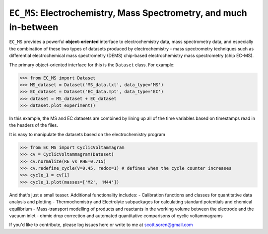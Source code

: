 ==============
``EC_MS``: Electrochemistry, Mass Spectrometry, and much in-between
==============

``EC_MS`` provides a powerful **object-oriented** interface to electrochemistry data, mass spectrometry data, and especially the combination of these two types of datasets produced by electrochemistry - mass spectrometry techniques such as differential electrochemical mass spectrometry (DEMS) chip-based electrochemistry mass spectrometry (chip EC-MS). 

The primary object-oriented interface for this is the ``Dataset`` class. For example:

.. -code-begin-
.. code-block:: pycon

   >>> from EC_MS import Dataset
   >>> MS_dataset = Dataset('MS_data.txt', data_type='MS')
   >>> EC_dataset = Dataset('EC_data.mpt', data_type='EC')
   >>> dataset = MS_dataset + EC_dataset
   >>> dataset.plot_experiment()

In this example, the MS and EC datasets are combined by lining up all of the time variables based on timestamps read in the headers of the files. 

It is easy to manipulate the datasets based on the electrochemistry program

.. -code-begin-
.. code-block:: pycon

   >>> from EC_MS import CyclicVoltammagram
   >>> cv = CyclicVoltammagram(Dataset)
   >>> cv.normalize(RE_vs_RHE=0.715)
   >>> cv.redefine_cycle(V=0.45, redox=1) # defines when the cycle counter increases
   >>> cycle_1 = cv[1]
   >>> cycle_1.plot(masses=['M2', 'M44'])

And that's just a small teaser. Additional functionality includes: 
- Calibration functions and classes for quantitative data analysis and plotting
- Thermochemistry and Electrolyte subpackages for calculating standard potentials and chemical equilibrium
- Mass-transport modelling of products and reactants in the working volume between the electrode and the vacuum inlet
- ohmic drop correction and automated quantitative comparisons of cyclic voltammagrams

If you'd like to contribute, please log issues here or write to me at scott.soren@gmail.com
